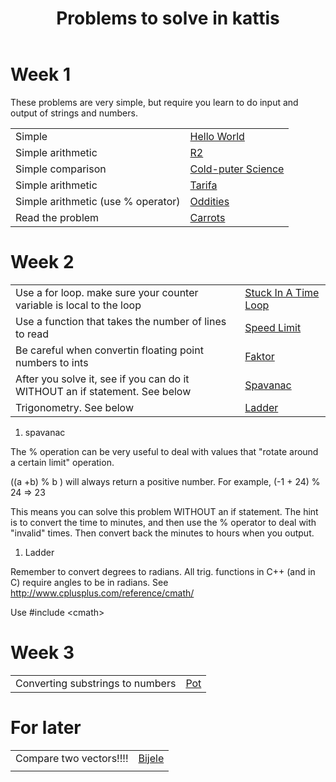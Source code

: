 #+STARTUP: showall
#+STARTUP: lognotestate
#+TAGS:
#+SEQ_TODO: TODO STARTED DONE DEFERRED CANCELLED | WAITING DELEGATED APPT
#+DRAWERS: HIDDEN STATE
#+TITLE: Problems to solve in kattis
#+CATEGORY: 
#+PROPERTY: header-args:sql             :engine postgresql  :exports both :cmdline csc370
#+PROPERTY: header-args:sqlite          :db /path/to/db  :colnames yes
#+PROPERTY: header-args:C++             :results output :flags -std=c++14 -Wall --pedantic -Werror
#+PROPERTY: header-args:R               :results output  :colnames yes
#+OPTIONS: ^:nil

* Week 1

These problems are very simple, but require you learn to do
input and output of strings and numbers. 

| Simple                                                                    | [[https://open.kattis.com/problems/hello][Hello World]]        |
| Simple arithmetic                                                         | [[https://open.kattis.com/problems/r2][R2]]                 |
| Simple comparison                                                         | [[https://open.kattis.com/problems/cold][Cold-puter Science]] |
| Simple arithmetic                                                         | [[https://open.kattis.com/problems/tarifa][Tarifa]]             |
| Simple arithmetic (use % operator)                                        | [[https://open.kattis.com/problems/oddities][Oddities]]           |
| Read the problem                                                          | [[https://open.kattis.com/problems/carrots][Carrots]]            |

* Week 2

| Use a for loop. make sure your counter variable is local to the loop       | [[https://open.kattis.com/problems/timeloop][Stuck In A Time Loop]] |
| Use a function that takes the number of lines to read                      | [[https://open.kattis.com/problems/speedlimit][Speed Limit]]          |
| Be careful when convertin floating point numbers to ints                   | [[https://open.kattis.com/problems/faktor][Faktor]]               |
| After you solve it, see if you can do it WITHOUT an if statement. See below | [[https://open.kattis.com/problems/spavanac][Spavanac]]             |
| Trigonometry. See below                                                    | [[https://open.kattis.com/problems/ladder][Ladder]]               |

1. spavanac

The % operation can be very useful to deal with values that "rotate around a certain limit" operation.

((a +b) % b ) will always return a positive number. For example, (-1 + 24) % 24 => 23

This means you can solve this problem WITHOUT an if statement. The hint is to convert the time to minutes, and then use
the % operator to deal with "invalid" times. Then convert back the minutes to hours when you output.

2. Ladder

Remember to convert degrees to radians. All trig. functions in C++ (and in C) require angles to be in radians.
See http://www.cplusplus.com/reference/cmath/

Use #include <cmath> 

* Week 3

| Converting substrings to numbers | [[https://open.kattis.com/problems/pot][Pot]]    |


* For later

| Compare two vectors!!!!          | [[https://open.kattis.com/problems/bijele][Bijele]] |
|                                  |        |

